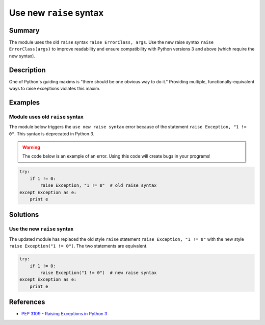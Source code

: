 Use new ``raise`` syntax
========================

Summary
-------

The module uses the old ``raise`` syntax ``raise ErrorClass, args``. Use the new raise syntax ``raise ErrorClass(args)`` to improve readability and ensure compatibility with Python versions 3 and above (which require the new syntax).

Description
-----------

One of Python's guiding maxims is "there should be one obvious way to do it." Providing multiple, functionally-equivalent ways to raise exceptions violates this maxim. 

Examples
----------

Module uses old ``raise`` syntax
................................

The module below triggers the ``use new raise syntax`` error because of the statement ``raise Exception, "1 != 0"``. This syntax is deprecated in Python 3.

.. warning:: The code below is an example of an error. Using this code will create bugs in your programs!

.. code:: python

    try:
        if 1 != 0:
            raise Exception, "1 != 0"  # old raise syntax
    except Exception as e:
        print e

Solutions
---------

Use the new ``raise`` syntax
............................

The updated module has replaced the old style ``raise`` statement ``raise Exception, "1 != 0"`` with the new style ``raise Exception("1 != 0")``. The two statements are equivalent.

.. code:: python

    try:
        if 1 != 0:
            raise Exception("1 != 0")  # new raise syntax
    except Exception as e:
        print e

References
----------
- `PEP 3109 - Raising Exceptions in Python 3 <http://legacy.python.org/dev/peps/pep-3109/>`_
